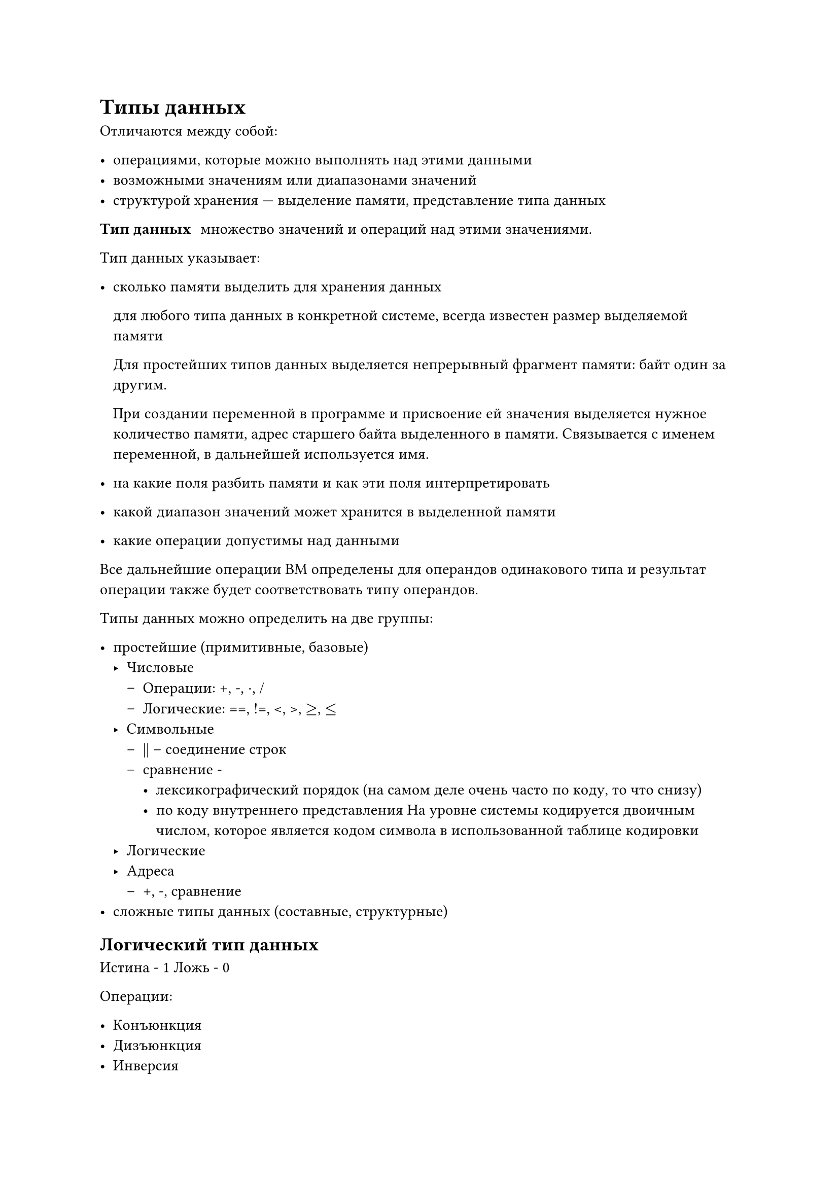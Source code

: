 = Типы данных <5>

Отличаются между собой:

- операциями, которые можно выполнять над этими данными
- возможными значениям или диапазонами значений
- структурой хранения --- выделение памяти, представление типа данных

/ Тип данных: множество значений и операций над этими значениями.


Тип данных указывает:

- сколько памяти выделить для хранения данных

  для любого типа данных в конкретной системе, всегда известен размер
  выделяемой памяти

  Для простейших типов данных выделяется непрерывный фрагмент памяти:
  байт один за другим.

  При создании переменной в программе и присвоение ей значения
  выделяется нужное количество памяти, адрес старшего байта выделенного
  в памяти. Связывается с именем переменной, в дальнейшей используется
  имя.

- на какие поля разбить памяти и как эти поля интерпретировать

- какой диапазон значений может хранится в выделенной памяти

- какие операции допустимы над данными


Все дальнейшие операции ВМ определены для операндов одинакового типа и
результат операции также будет соответствовать типу операндов.

Типы данных можно определить на две группы:

- простейшие (примитивные, базовые)
  - Числовые
    - Операции: +, -, $dot$, /
    - Логические: ==, !=, <, >, $>=$, $<=$
  - Символьные
    - || -- соединение строк
    - сравнение -
      - лексикографический порядок (на самом деле очень часто по коду, то что
        снизу)
      - по коду внутреннего представления На уровне системы кодируется
        двоичным числом, которое является кодом символа в использованной
        таблице кодировки
  - Логические
  - Адреса
    - +, -, сравнение
- сложные типы данных (составные, структурные)

== Логический тип данных

Истина - 1 Ложь - 0

Операции:

- Конъюнкция
- Дизъюнкция
- Инверсия
- Сумма по модулю
- Сравнение на равенство

== Представление числовых данных в компьютерной системе <6>

/ Натуральные числа: -- все целые положительные числа

Свойства:

- замкнуты относительно операций сложения и умножения
- сложение и умножение коммутативны и ассоциативны
- вычитание и деления не замкнуты
- умножение дистрибутивно

/ Целые числа: -- множество всех отрицательных и положительных чисел.

/ Рациональные числа: -- числа в виде отношения целого и натурального
чисел, в явном виде рациональные числа в системах программирования
обычно не представлены.

/ Действительные (вещественные) числа: --- Расширенные множества рациональных чисел числами, которые не могут быть
получены как отношение целых чисел.


=== Способы записи чисел 

/ Система счисления: --- это способ записи чисел с помощью ограниченного набора символов и совокупность правил (алгоритмов) сопоставления этим записям реальных значений чисел.

Системы счисления:

- непозиционная --  значение символа не зависит от его
  позиции в записи числа
- позиционная $126_10 = 6 + 20 + 100 = 6 dot 10^0 + 2 dot 10^1 + 1 dot 10^2$

Наиболее распространены следующие системы счисления:

q = 2

q = 8

q = 10

q = 16

==== Особенности позиционной системы счисления

1. Основание системы счисления (далее _ОСС_) всегда натуральное число
   больше 1

2. Для выполнение простых операций, достаточно знать таблицы сложения и
   вычитания

3. В алфавите используемом для записи числа отсутствуют знаки отличные
   от знаков цифр

4. Форма записи числа в позиционной системе счисления ()

   $ 
   x(q) = a_(n-1)q^(n-1) + a_(n-2)q^(n-2) + ... + a_1q_1 + a_0q^0 + a_(-1)q^(-1) + a_(-2)q^(-2) + ... + a_(-m)q^(-m)
  $
  
  - $x(q)$ - значения числа q - ОСС
  - $a_i, i in [n, m]$
  - $q^i$ - вес $i$-го разряда

5.  Сдвиг числа на один разряд влево или вправо соответствует
   операциям умножения или деления на основание системы

Многочлен может быть записан в виде схемы Горнера

$
x(q) = a_0 + q(a_1 + q (a_2 + q(a_3 + ...))) 
$
